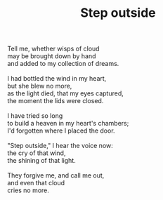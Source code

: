 :PROPERTIES:
:ID:       45EABB38-0B64-476A-A81A-63EA5583BED7
:SLUG:     step-outside
:LOCATION: Italy
:EDITED:   [2004-04-10 Sat]
:END:
#+filetags: :poetry:
#+title: Step outside

#+BEGIN_VERSE
Tell me, whether wisps of cloud
may be brought down by hand
and added to my collection of dreams.

I had bottled the wind in my heart,
but she blew no more,
as the light died, that my eyes captured,
the moment the lids were closed.

I have tried so long
to build a heaven in my heart's chambers;
I'd forgotten where I placed the door.

"Step outside," I hear the voice now:
the cry of that wind,
the shining of that light.

They forgive me, and call me out,
and even that cloud
cries no more.
#+END_VERSE
